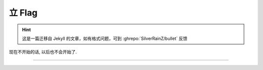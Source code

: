 =======
立 Flag
=======

.. post:: 2015-09-09
   :author: LA

.. hint:: 这是一篇迁移自 Jekyll 的文章，如有格式问题，可到 :ghrepo:`SilverRainZ/bullet` 反馈

现在不开始的话, 以后也不会开始了.

.. image:: http://imglf2.nosdn.127.net/img/bEd0djMvNWs3R0x3OVJSSHNCYnZvczBnVWtBVGdpNTZ3YUpFbnRuWEdCOHd2Y1JObEdiTW5RPT0.jpg

--------------------------------------------------------------------------------

.. isso::
